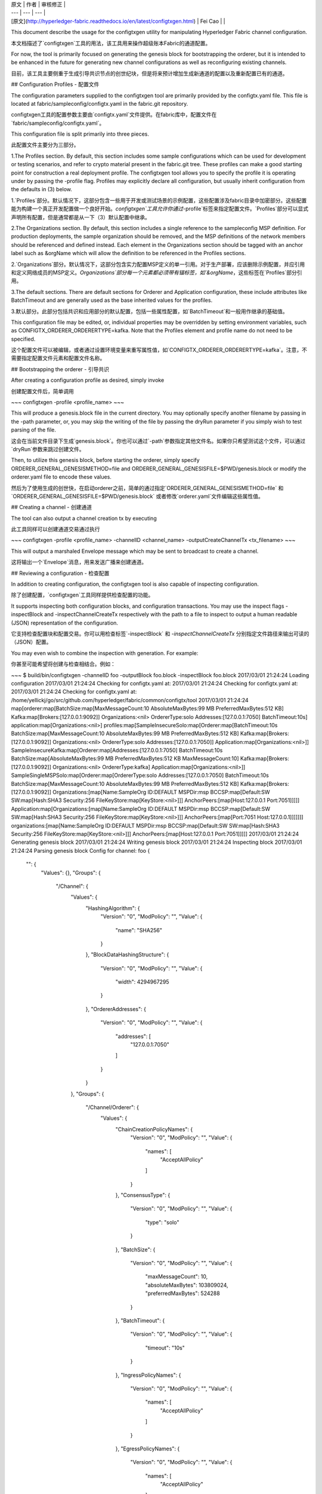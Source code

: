 
| 原文 | 作者 | 审核修正 |
| --- | --- | --- |
| [原文](http://hyperledger-fabric.readthedocs.io/en/latest/configtxgen.html) | Fei Cao |  |


This document describe the usage for the configtxgen utility for manipulating Hyperledger Fabric channel configuration.

本文档描述了`configtxgen`工具的用法，该工具用来操作超级账本Fabric的通道配置。

For now, the tool is primarily focused on generating the genesis block for bootstrapping the orderer, but it is intended to be enhanced in the future for generating new channel configurations as well as reconfiguring existing channels.

目前，该工具主要侧重于生成引导共识节点的创世纪块，但是将来预计增加生成新通道的配置以及重新配置已有的通道。

## Configuration Profiles - 配置文件

The configuration parameters supplied to the configtxgen tool are primarily provided by the configtx.yaml file. This file is located at fabric/sampleconfig/configtx.yaml in the fabric.git repository.

configtxgen工具的配置参数主要由`configtx.yaml`文件提供。在fabric库中，配置文件在`fabric/sampleconfig/configtx.yaml`。

This configuration file is split primarily into three pieces.

此配置文件主要分为三部分。

1.The Profiles section. By default, this section includes some sample configurations which can be used for development or testing scenarios, and refer to crypto material present in the fabric.git tree. These profiles can make a good starting point for construction a real deployment profile. The configtxgen tool allows you to specify the profile it is operating under by passing the -profile flag. Profiles may explicitly declare all configuration, but usually inherit configuration from the defaults in (3) below.

1.`Profiles`部分。默认情况下，这部分包含一些用于开发或测试场景的示例配置，这些配置涉及fabric目录中加密部分。这些配置能为构建一个真正开发配置做一个良好开始。`configtxgen`工具允许你通过`-profile`标签来指定配置文件。`Profiles`部分可以显式声明所有配置，但是通常都是从一下（3）默认配置中继承。

2.The Organizations section. By default, this section includes a single reference to the sampleconfig MSP definition. For production deployments, the sample organization should be removed, and the MSP definitions of the network members should be referenced and defined instead. Each element in the Organizations section should be tagged with an anchor label such as &orgName which will allow the definition to be referenced in the Profiles sections.

2.`Organizations`部分。默认情况下，这部分包含实力配置MSP定义的单一引用。对于生产部署，应该删除示例配置，并应引用和定义网络成员的MSP定义。`Organizations`部分每一个元素都必须带有锚标签，如`&orgName`，这些标签在`Profiles`部分引用。

3.The default sections. There are default sections for Orderer and Application configuration, these include attributes like BatchTimeout and are generally used as the base inherited values for the profiles.

3.默认部分。此部分包括共识和应用部分的默认配置，包括一些属性配置，如`BatchTimeout`和一般用作继承的基础值。

This configuration file may be edited, or, individual properties may be overridden by setting environment variables, such as CONFIGTX_ORDERER_ORDERERTYPE=kafka. Note that the Profiles element and profile name do not need to be specified.

这个配置文件可以被编辑，或者通过设置环境变量来重写属性值，如`CONFIGTX_ORDERER_ORDERERTYPE=kafka`。注意，不需要指定配置文件元素和配置文件名称。

## Bootstrapping the orderer - 引导共识

After creating a configuration profile as desired, simply invoke

创建配置文件后，简单调用

~~~
configtxgen -profile <profile_name>
~~~

This will produce a genesis.block file in the current directory. You may optionally specify another filename by passing in the -path parameter, or, you may skip the writing of the file by passing the dryRun parameter if you simply wish to test parsing of the file.

这会在当前文件目录下生成`genesis.block`。你也可以通过`-path`参数指定其他文件名。如果你只希望测试这个文件，可以通过`dryRun`参数来跳过创建文件。

Then, to utilize this genesis block, before starting the orderer, simply specify ORDERER_GENERAL_GENESISMETHOD=file and ORDERER_GENERAL_GENESISFILE=$PWD/genesis.block or modify the orderer.yaml file to encode these values.

然后为了使用生成的创世快，在启动orderer之前，简单的通过指定`ORDERER_GENERAL_GENESISMETHOD=file` 和`ORDERER_GENERAL_GENESISFILE=$PWD/genesis.block` 或者修改`orderer.yaml`文件编辑这些属性值。

## Creating a channel - 创建通道

The tool can also output a channel creation tx by executing

此工具同样可以创建通道交易通过执行

~~~
configtxgen -profile <profile_name> -channelID <channel_name> -outputCreateChannelTx <tx_filename>
~~~

This will output a marshaled Envelope message which may be sent to broadcast to create a channel.

这将输出一个`Envelope`消息，用来发送广播来创建通道。

## Reviewing a configuration - 检查配置

In addition to creating configuration, the configtxgen tool is also capable of inspecting configuration.

除了创建配置，`configtxgen`工具同样提供检查配置的功能。

It supports inspecting both configuration blocks, and configuration transactions. You may use the inspect flags -inspectBlock and -inspectChannelCreateTx respectively with the path to a file to inspect to output a human readable (JSON) representation of the configuration.

它支持检查配置块和配置交易。你可以用检查标签`-inspectBlock` 和 `-inspectChannelCreateTx` 分别指定文件路径来输出可读的（JSON）配置。

You may even wish to combine the inspection with generation. For example:

你甚至可能希望将创建与检查相结合。例如：

~~~
$ build/bin/configtxgen -channelID foo -outputBlock foo.block -inspectBlock foo.block
2017/03/01 21:24:24 Loading configuration
2017/03/01 21:24:24 Checking for configtx.yaml at:
2017/03/01 21:24:24 Checking for configtx.yaml at:
2017/03/01 21:24:24 Checking for configtx.yaml at: /home/yellickj/go/src/github.com/hyperledger/fabric/common/configtx/tool
2017/03/01 21:24:24 map[orderer:map[BatchSize:map[MaxMessageCount:10 AbsoluteMaxBytes:99 MB PreferredMaxBytes:512 KB] Kafka:map[Brokers:[127.0.0.1:9092]] Organizations:<nil> OrdererType:solo Addresses:[127.0.0.1:7050] BatchTimeout:10s] application:map[Organizations:<nil>] profiles:map[SampleInsecureSolo:map[Orderer:map[BatchTimeout:10s BatchSize:map[MaxMessageCount:10 AbsoluteMaxBytes:99 MB PreferredMaxBytes:512 KB] Kafka:map[Brokers:[127.0.0.1:9092]] Organizations:<nil> OrdererType:solo Addresses:[127.0.0.1:7050]] Application:map[Organizations:<nil>]] SampleInsecureKafka:map[Orderer:map[Addresses:[127.0.0.1:7050] BatchTimeout:10s BatchSize:map[AbsoluteMaxBytes:99 MB PreferredMaxBytes:512 KB MaxMessageCount:10] Kafka:map[Brokers:[127.0.0.1:9092]] Organizations:<nil> OrdererType:kafka] Application:map[Organizations:<nil>]] SampleSingleMSPSolo:map[Orderer:map[OrdererType:solo Addresses:[127.0.0.1:7050] BatchTimeout:10s BatchSize:map[MaxMessageCount:10 AbsoluteMaxBytes:99 MB PreferredMaxBytes:512 KB] Kafka:map[Brokers:[127.0.0.1:9092]] Organizations:[map[Name:SampleOrg ID:DEFAULT MSPDir:msp BCCSP:map[Default:SW SW:map[Hash:SHA3 Security:256 FileKeyStore:map[KeyStore:<nil>]]] AnchorPeers:[map[Host:127.0.0.1 Port:7051]]]]] Application:map[Organizations:[map[Name:SampleOrg ID:DEFAULT MSPDir:msp BCCSP:map[Default:SW SW:map[Hash:SHA3 Security:256 FileKeyStore:map[KeyStore:<nil>]]] AnchorPeers:[map[Port:7051 Host:127.0.0.1]]]]]]] organizations:[map[Name:SampleOrg ID:DEFAULT MSPDir:msp BCCSP:map[Default:SW SW:map[Hash:SHA3 Security:256 FileKeyStore:map[KeyStore:<nil>]]] AnchorPeers:[map[Host:127.0.0.1 Port:7051]]]]]
2017/03/01 21:24:24 Generating genesis block
2017/03/01 21:24:24 Writing genesis block
2017/03/01 21:24:24 Inspecting block
2017/03/01 21:24:24 Parsing genesis block
Config for channel: foo
{
    "": {
        "Values": {},
        "Groups": {
            "/Channel": {
                "Values": {
                    "HashingAlgorithm": {
                        "Version": "0",
                        "ModPolicy": "",
                        "Value": {
                            "name": "SHA256"
                        }
                    },
                    "BlockDataHashingStructure": {
                        "Version": "0",
                        "ModPolicy": "",
                        "Value": {
                            "width": 4294967295
                        }
                    },
                    "OrdererAddresses": {
                        "Version": "0",
                        "ModPolicy": "",
                        "Value": {
                            "addresses": [
                                "127.0.0.1:7050"
                            ]
                        }
                    }
                },
                "Groups": {
                    "/Channel/Orderer": {
                        "Values": {
                            "ChainCreationPolicyNames": {
                                "Version": "0",
                                "ModPolicy": "",
                                "Value": {
                                    "names": [
                                        "AcceptAllPolicy"
                                    ]
                                }
                            },
                            "ConsensusType": {
                                "Version": "0",
                                "ModPolicy": "",
                                "Value": {
                                    "type": "solo"
                                }
                            },
                            "BatchSize": {
                                "Version": "0",
                                "ModPolicy": "",
                                "Value": {
                                    "maxMessageCount": 10,
                                    "absoluteMaxBytes": 103809024,
                                    "preferredMaxBytes": 524288
                                }
                            },
                            "BatchTimeout": {
                                "Version": "0",
                                "ModPolicy": "",
                                "Value": {
                                    "timeout": "10s"
                                }
                            },
                            "IngressPolicyNames": {
                                "Version": "0",
                                "ModPolicy": "",
                                "Value": {
                                    "names": [
                                        "AcceptAllPolicy"
                                    ]
                                }
                            },
                            "EgressPolicyNames": {
                                "Version": "0",
                                "ModPolicy": "",
                                "Value": {
                                    "names": [
                                        "AcceptAllPolicy"
                                    ]
                                }
                            }
                        },
                        "Groups": {}
                    },
                    "/Channel/Application": {
                        "Values": {},
                        "Groups": {}
                    }
                }
            }
        }
    }
}
~~~

